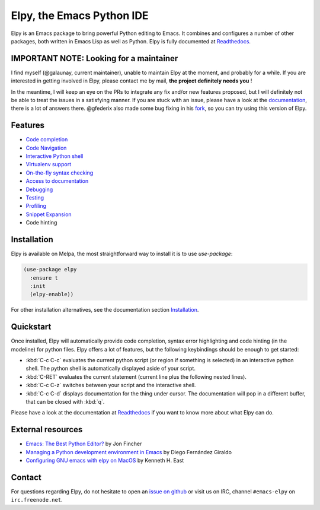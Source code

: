 ==========================
Elpy, the Emacs Python IDE
==========================

Elpy is an Emacs package to bring powerful Python editing to Emacs.
It combines and configures a number of other packages, both written in
Emacs Lisp as well as Python. Elpy is fully documented at `Readthedocs`_.

.. _Readthedocs: https://elpy.readthedocs.io/en/latest/index.html

IMPORTANT NOTE: Looking for a maintainer
========================================

I find myself (@galaunay, current maintainer), unable to maintain Elpy at the moment, and probably for a while.
If you are interested in getting involved in Elpy, please contact me by mail, **the project definitely needs you** !

In the meantime, I will keep an eye on the PRs to integrate any fix and/or new features proposed, but I will definitely not be able to treat the issues in a satisfying manner.
If you are stuck with an issue, please have a look at the `documentation`_, there is a lot of answers there. 
@gfederix also made some bug fixing in his `fork`_, so you can try using this version of Elpy.

.. _documentation: https://elpy.readthedocs.io/en/latest/index.html
.. _fork: https://github.com/gfederix/elpy

Features
========

- `Code completion`_
- `Code Navigation`_
- `Interactive Python shell`_
- `Virtualenv support`_
- `On-the-fly syntax checking`_
- `Access to documentation`_
- `Debugging`_
- `Testing`_
- `Profiling`_
- `Snippet Expansion`_
- Code hinting

.. _Code completion: https://elpy.readthedocs.io/en/latest/ide.html#completion
.. _Code Navigation: https://elpy.readthedocs.io/en/latest/ide.html#navigation
.. _On-the-fly syntax checking: https://elpy.readthedocs.io/en/latest/ide.html#syntax-checking
.. _Interactive Python shell: https://elpy.readthedocs.io/en/latest/ide.html#interactive-python
.. _Access to documentation: https://elpy.readthedocs.io/en/latest/ide.html#documentation
.. _Debugging: https://elpy.readthedocs.io/en/latest/ide.html#debugging
.. _Testing: https://elpy.readthedocs.io/en/latest/ide.html#testing
.. _Profiling: https://elpy.readthedocs.io/en/latest/ide.html#profiling
.. _Virtualenv support: https://elpy.readthedocs.io/en/latest/concepts.html#virtual-envs
.. _Snippet Expansion: https://elpy.readthedocs.io/en/latest/ide.html#snippets


Installation
============

Elpy is available on Melpa, the most straightforward way to install it is to use `use-package`:

.. code-block:: elisp

  (use-package elpy
    :ensure t
    :init
    (elpy-enable))

For other installation alternatives, see the documentation section `Installation`_.

.. _Installation: https://elpy.readthedocs.io/en/latest/introduction.html#installation


Quickstart
==========

Once installed, Elpy will automatically provide code completion, syntax error highlighting and code hinting (in the modeline) for python files. Elpy offers a lot of features, but the following keybindings should be enough to get started:

- :kbd:`C-c C-c` evaluates the current python script (or region if something is selected) in an interactive python shell. The python shell is automatically displayed aside of your script.
- :kbd:`C-RET` evaluates the current statement (current line plus the following nested lines).
- :kbd:`C-c C-z` switches between your script and the interactive shell.
- :kbd:`C-c C-d` displays documentation for the thing under cursor. The documentation will pop in a different buffer, that can be closed with :kbd:`q`.

Please have a look at the documentation at `Readthedocs`_ if you want to know more about what Elpy can do.

.. _Readthedocs: https://elpy.readthedocs.io/en/latest/index.html

External resources
===================

- `Emacs: The Best Python Editor?`_ by Jon Fincher
- `Managing a Python development environment in Emacs`_ by Diego Fernández Giraldo
- `Configuring GNU emacs with elpy on MacOS`_ by Kenneth H. East

.. _Managing a Python development environment in Emacs: https://medium.com/analytics-vidhya/managing-a-python-development-environment-in-emacs-43897fd48c6a
.. _Emacs\: The Best Python Editor?: https://realpython.com/emacs-the-best-python-editor
.. _Configuring GNU emacs with elpy on MacOS: https://east.fm/posts/configuring-gnu-emacs-with-elpy-on-macos/index.html#

Contact
=======

For questions regarding Elpy, do not hesitate to open an `issue on
github`_ or visit us on IRC, channel ``#emacs-elpy`` on
``irc.freenode.net``.

.. _issue on github: https://github.com/jorgenschaefer/elpy/issues/new
